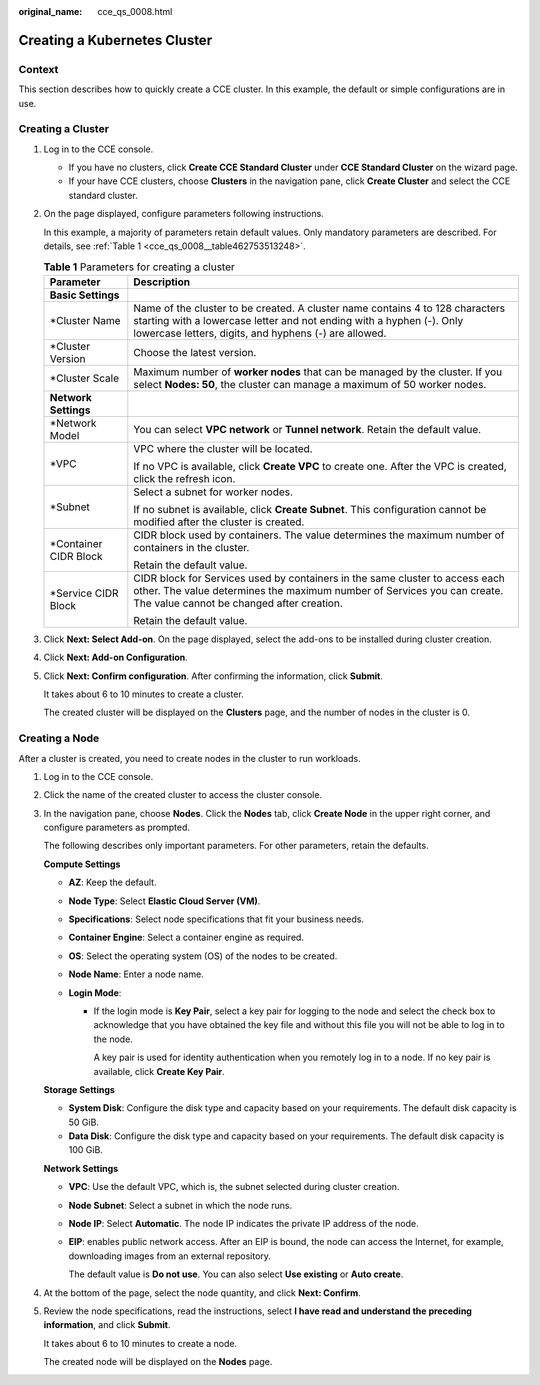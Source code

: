 :original_name: cce_qs_0008.html

.. _cce_qs_0008:

Creating a Kubernetes Cluster
=============================

Context
-------

This section describes how to quickly create a CCE cluster. In this example, the default or simple configurations are in use.

Creating a Cluster
------------------

#. Log in to the CCE console.

   -  If you have no clusters, click **Create CCE Standard Cluster** under **CCE Standard Cluster** on the wizard page.
   -  If your have CCE clusters, choose **Clusters** in the navigation pane, click **Create Cluster** and select the CCE standard cluster.

#. On the page displayed, configure parameters following instructions.

   In this example, a majority of parameters retain default values. Only mandatory parameters are described. For details, see :ref:`Table 1 <cce_qs_0008__table462753513248>`.

   .. _cce_qs_0008__table462753513248:

   .. table:: **Table 1** Parameters for creating a cluster

      +-----------------------------------+----------------------------------------------------------------------------------------------------------------------------------------------------------------------------------------------------------------+
      | Parameter                         | Description                                                                                                                                                                                                    |
      +===================================+================================================================================================================================================================================================================+
      | **Basic Settings**                |                                                                                                                                                                                                                |
      +-----------------------------------+----------------------------------------------------------------------------------------------------------------------------------------------------------------------------------------------------------------+
      | \*Cluster Name                    | Name of the cluster to be created. A cluster name contains 4 to 128 characters starting with a lowercase letter and not ending with a hyphen (-). Only lowercase letters, digits, and hyphens (-) are allowed. |
      +-----------------------------------+----------------------------------------------------------------------------------------------------------------------------------------------------------------------------------------------------------------+
      | \*Cluster Version                 | Choose the latest version.                                                                                                                                                                                     |
      +-----------------------------------+----------------------------------------------------------------------------------------------------------------------------------------------------------------------------------------------------------------+
      | \*Cluster Scale                   | Maximum number of **worker nodes** that can be managed by the cluster. If you select **Nodes: 50**, the cluster can manage a maximum of 50 worker nodes.                                                       |
      +-----------------------------------+----------------------------------------------------------------------------------------------------------------------------------------------------------------------------------------------------------------+
      | **Network Settings**              |                                                                                                                                                                                                                |
      +-----------------------------------+----------------------------------------------------------------------------------------------------------------------------------------------------------------------------------------------------------------+
      | \*Network Model                   | You can select **VPC network** or **Tunnel network**. Retain the default value.                                                                                                                                |
      +-----------------------------------+----------------------------------------------------------------------------------------------------------------------------------------------------------------------------------------------------------------+
      | \*VPC                             | VPC where the cluster will be located.                                                                                                                                                                         |
      |                                   |                                                                                                                                                                                                                |
      |                                   | If no VPC is available, click **Create VPC** to create one. After the VPC is created, click the refresh icon.                                                                                                  |
      +-----------------------------------+----------------------------------------------------------------------------------------------------------------------------------------------------------------------------------------------------------------+
      | \*Subnet                          | Select a subnet for worker nodes.                                                                                                                                                                              |
      |                                   |                                                                                                                                                                                                                |
      |                                   | If no subnet is available, click **Create Subnet**. This configuration cannot be modified after the cluster is created.                                                                                        |
      +-----------------------------------+----------------------------------------------------------------------------------------------------------------------------------------------------------------------------------------------------------------+
      | \*Container CIDR Block            | CIDR block used by containers. The value determines the maximum number of containers in the cluster.                                                                                                           |
      |                                   |                                                                                                                                                                                                                |
      |                                   | Retain the default value.                                                                                                                                                                                      |
      +-----------------------------------+----------------------------------------------------------------------------------------------------------------------------------------------------------------------------------------------------------------+
      | \*Service CIDR Block              | CIDR block for Services used by containers in the same cluster to access each other. The value determines the maximum number of Services you can create. The value cannot be changed after creation.           |
      |                                   |                                                                                                                                                                                                                |
      |                                   | Retain the default value.                                                                                                                                                                                      |
      +-----------------------------------+----------------------------------------------------------------------------------------------------------------------------------------------------------------------------------------------------------------+

#. Click **Next: Select Add-on**. On the page displayed, select the add-ons to be installed during cluster creation.

#. Click **Next: Add-on Configuration**.

#. Click **Next: Confirm configuration**. After confirming the information, click **Submit**.

   It takes about 6 to 10 minutes to create a cluster.

   The created cluster will be displayed on the **Clusters** page, and the number of nodes in the cluster is 0.

Creating a Node
---------------

After a cluster is created, you need to create nodes in the cluster to run workloads.

#. Log in to the CCE console.

#. Click the name of the created cluster to access the cluster console.

#. In the navigation pane, choose **Nodes**. Click the **Nodes** tab, click **Create Node** in the upper right corner, and configure parameters as prompted.

   The following describes only important parameters. For other parameters, retain the defaults.

   **Compute Settings**

   -  **AZ**: Keep the default.
   -  **Node Type**: Select **Elastic Cloud Server (VM)**.
   -  **Specifications**: Select node specifications that fit your business needs.
   -  **Container Engine**: Select a container engine as required.
   -  **OS**: Select the operating system (OS) of the nodes to be created.
   -  **Node Name**: Enter a node name.
   -  **Login Mode**:

      -  If the login mode is **Key Pair**, select a key pair for logging to the node and select the check box to acknowledge that you have obtained the key file and without this file you will not be able to log in to the node.

         A key pair is used for identity authentication when you remotely log in to a node. If no key pair is available, click **Create Key Pair**.

   **Storage Settings**

   -  **System Disk**: Configure the disk type and capacity based on your requirements. The default disk capacity is 50 GiB.
   -  **Data Disk**: Configure the disk type and capacity based on your requirements. The default disk capacity is 100 GiB.

   **Network Settings**

   -  **VPC**: Use the default VPC, which is, the subnet selected during cluster creation.

   -  **Node Subnet**: Select a subnet in which the node runs.

   -  **Node IP**: Select **Automatic**. The node IP indicates the private IP address of the node.

   -  **EIP**: enables public network access. After an EIP is bound, the node can access the Internet, for example, downloading images from an external repository.

      The default value is **Do not use**. You can also select **Use existing** or **Auto create**.

#. At the bottom of the page, select the node quantity, and click **Next: Confirm**.

#. Review the node specifications, read the instructions, select **I have read and understand the preceding information**, and click **Submit**.

   It takes about 6 to 10 minutes to create a node.

   The created node will be displayed on the **Nodes** page.
